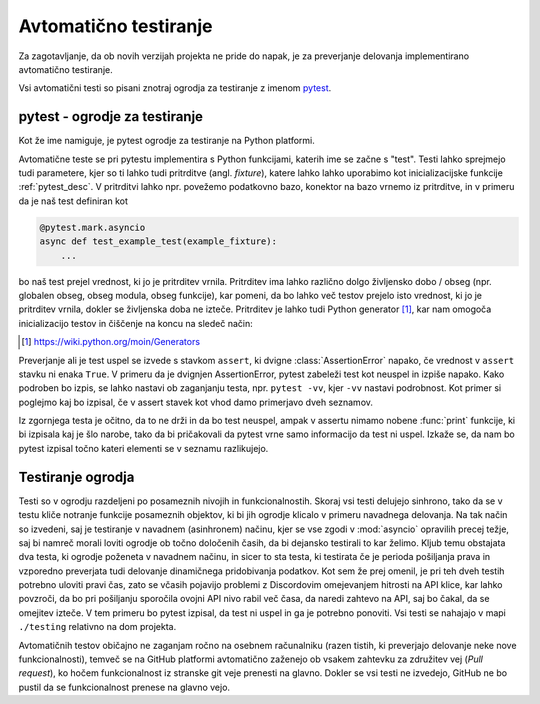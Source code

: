 
=============================
Avtomatično testiranje
=============================

.. _pytest: https://docs.pytest.org/

Za zagotavljanje, da ob novih verzijah projekta ne pride do napak, je za preverjanje delovanja
implementirano avtomatično testiranje.

Vsi avtomatični testi so pisani znotraj ogrodja za testiranje z imenom pytest_.


pytest - ogrodje za testiranje
-------------------------------------
Kot že ime namiguje, je pytest ogrodje za testiranje na Python platformi.

Avtomatične teste se pri pytestu implementira s Python funkcijami, katerih ime se začne s "test".
Testi lahko sprejmejo tudi parametere, kjer so ti lahko tudi pritrditve (angl. *fixture*), katere lahko lahko uporabimo kot inicializacijske funkcije :ref:`pytest_desc`.
V pritrditvi lahko npr. povežemo podatkovno bazo, konektor na bazo vrnemo iz pritrditve, in 
v primeru da je naš test definiran kot

.. code-block:: python

    @pytest.mark.asyncio
    async def test_example_test(example_fixture):
        ...

bo naš test prejel vrednost, ki jo je pritrditev vrnila. Pritrditev ima lahko različno dolgo življensko dobo / obseg
(npr. globalen obseg, obseg modula, obseg funkcije), kar pomeni, da bo lahko več testov prejelo isto vrednost, ki jo je pritrditev vrnila, dokler se življenska doba ne izteče.
Pritrditev je lahko tudi Python generator [#py_generator]_, kar nam omogoča inicializacijo testov in
čiščenje na koncu na sledeč način:

.. [#py_generator] https://wiki.python.org/moin/Generators


.. raw:: latex

    \newpage


.. code-block:: python
    :caption: pytest pritrditev z inicializacijo in čiščenjem
    
    @pytest_asyncio.fixture(scope="session")
    def example_fixture(some_other_fixture):
        # Initialization
        database = DataBaseConnector()
        database.connect("discord.svet.fe.uni-lj.si/api/database")

        yield database  # Value that the tests receive

        # Cleanup
        database.disconnect()
        database.cleanup()



Preverjanje ali je test uspel se izvede s stavkom ``assert``, ki dvigne :class:`AssertionError` napako, če vrednost v ``assert`` stavku ni enaka ``True``.
V primeru da je dvignjen AssertionError, pytest zabeleži test kot neuspel in izpiše napako.
Kako podroben bo izpis, se lahko nastavi ob zaganjanju testa, npr.
``pytest -vv``, kjer ``-vv`` nastavi podrobnost. Kot primer si poglejmo kaj bo izpisal, če v assert stavek
kot vhod damo primerjavo dveh seznamov.

.. code-block:: python
    :caption: Primerjava dveh seznamov, ki nista enaka

    assert [1, 2, 3] == [1, 2, 3, 4, 5, 6]


Iz zgornjega testa je očitno, da to ne drži in da bo test neuspel, ampak v assertu nimamo nobene
:func:`print` funkcije, ki bi izpisala kaj je šlo narobe, tako da bi pričakovali da pytest vrne samo informacijo da test ni uspel.
Izkaže se, da nam bo pytest izpisal točno kateri elementi se v seznamu razlikujejo.

.. raw:: latex

    \newpage

.. code-block::
    :caption: pytest izpis ob neuspelem testu pri primerjavi dveh seznamov.

    ==================== test session starts ===================
    platform win32 -- Python 3.8.10, pytest-7.2.0, pluggy
    cachedir: .pytest_cache
    rootdir: C:\dev\git\discord-advertisement-framework
    plugins: asyncio-0.20.3, typeguard-2.13.3
    asyncio: mode=strict
    collected 1 item

    test.py::test_test FAILED                       [100%]

    ========================= FAILURES =========================
    _________________________ test_test ________________________

        def test_test():
    >       assert [1, 2, 3] == [1, 2, 3, 4, 5, 6]
    E       assert [1, 2, 3] == [1, 2, 3, 4, 5, 6]
    E         Right contains 3 more items, first extra item: 4
    E         Full diff:
    E         - [1, 2, 3, 4, 5, 6]
    E         + [1, 2, 3]

    test.py:6: AssertionError


Testiranje ogrodja
---------------------
Testi so v ogrodju razdeljeni po posameznih nivojih in funkcionalnostih. Skoraj vsi testi delujejo sinhrono,
tako da se v testu kliče notranje funkcije posameznih objektov, ki bi jih ogrodje
klicalo v primeru navadnega delovanja. Na tak način so izvedeni, saj je testiranje v navadnem  (asinhronem) načinu, kjer se vse
zgodi v :mod:`asyncio` opravilih precej težje, saj bi namreč morali loviti ogrodje ob točno določenih časih, da
bi dejansko testirali to kar želimo.
Kljub temu obstajata dva testa, ki ogrodje poženeta v navadnem načinu, in sicer to sta testa, ki testirata če
je perioda pošiljanja prava in vzporedno preverjata tudi delovanje dinamičnega pridobivanja podatkov.
Kot sem že prej omenil, je pri teh dveh testih potrebno uloviti pravi čas, zato se včasih pojavijo problemi
z Discordovim omejevanjem hitrosti na API klice, kar lahko povzroči, da bo pri pošiljanju sporočila ovojni API nivo
rabil več časa, da naredi zahtevo na API, saj bo čakal, da se omejitev izteče. V tem primeru bo pytest izpisal, da test
ni uspel in ga je potrebno ponoviti. Vsi testi se nahajajo v mapi ``./testing`` relativno na dom projekta.

Avtomatičnih testov običajno ne zaganjam ročno na osebnem računalniku (razen tistih, ki preverjajo delovanje neke
nove funkcionalnosti), temveč se na GitHub platformi avtomatično zaženejo ob vsakem zahtevku za združitev vej (*Pull request*), ko hočem funkcionalnost
iz stranske git veje prenesti na glavno. Dokler se vsi testi ne izvedejo, GitHub ne bo pustil da se funkcionalnost prenese na glavno vejo.
